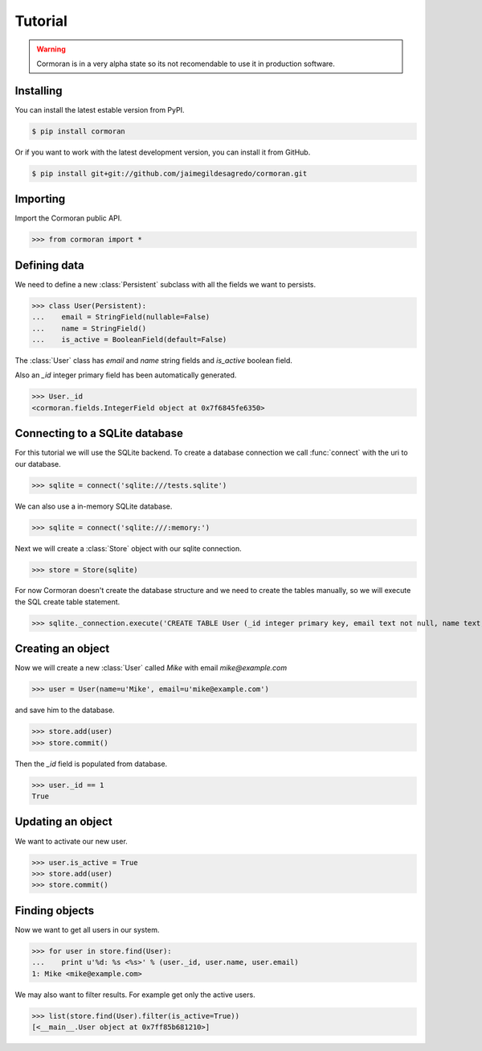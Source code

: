 Tutorial
========

.. warning::
   Cormoran is in a very alpha state so its not recomendable to use it in production software.

Installing
----------
You can install the latest estable version from PyPI.

.. code-block:: bash

   $ pip install cormoran

Or if you want to work with the latest development version, you can install it from GitHub.

.. code-block:: bash

   $ pip install git+git://github.com/jaimegildesagredo/cormoran.git

Importing
---------
Import the Cormoran public API.

>>> from cormoran import *

Defining data
-------------
We need to define a new :class:`Persistent` subclass with all the fields we want to persists.

>>> class User(Persistent):
...    email = StringField(nullable=False)
...    name = StringField()
...    is_active = BooleanField(default=False)

The :class:`User` class has `email` and `name` string fields and `is_active` boolean field.

Also an `_id` integer primary field has been automatically generated.

>>> User._id
<cormoran.fields.IntegerField object at 0x7f6845fe6350>

Connecting to a SQLite database
-------------------------------
For this tutorial we will use the SQLite backend. To create a database connection we call :func:`connect` with the uri to our database.

>>> sqlite = connect('sqlite:///tests.sqlite')

We can also use a in-memory SQLite database.

>>> sqlite = connect('sqlite:///:memory:')

Next we will create a :class:`Store` object with our sqlite connection.

>>> store = Store(sqlite)

For now Cormoran doesn't create the database structure and we need to create the tables manually, so we will execute the SQL create table statement.

>>> sqlite._connection.execute('CREATE TABLE User (_id integer primary key, email text not null, name text, is_active bool)')

Creating an object
------------------
Now we will create a new :class:`User` called `Mike` with email `mike@example.com`

>>> user = User(name=u'Mike', email=u'mike@example.com')

and save him to the database.

>>> store.add(user)
>>> store.commit()

Then the `_id` field is populated from database.

>>> user._id == 1
True

Updating an object
------------------
We want to activate our new user.

>>> user.is_active = True
>>> store.add(user)
>>> store.commit()

Finding objects
---------------
Now we want to get all users in our system.

>>> for user in store.find(User):
...    print u'%d: %s <%s>' % (user._id, user.name, user.email)
1: Mike <mike@example.com>

We may also want to filter results. For example get only the active users.

>>> list(store.find(User).filter(is_active=True))
[<__main__.User object at 0x7ff85b681210>]
